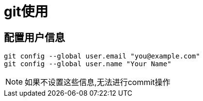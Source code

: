 = git使用

== 配置用户信息
[source,shell]
----
git config --global user.email "you@example.com"
git config --global user.name "Your Name"
----

NOTE: 如果不设置这些信息,无法进行commit操作
